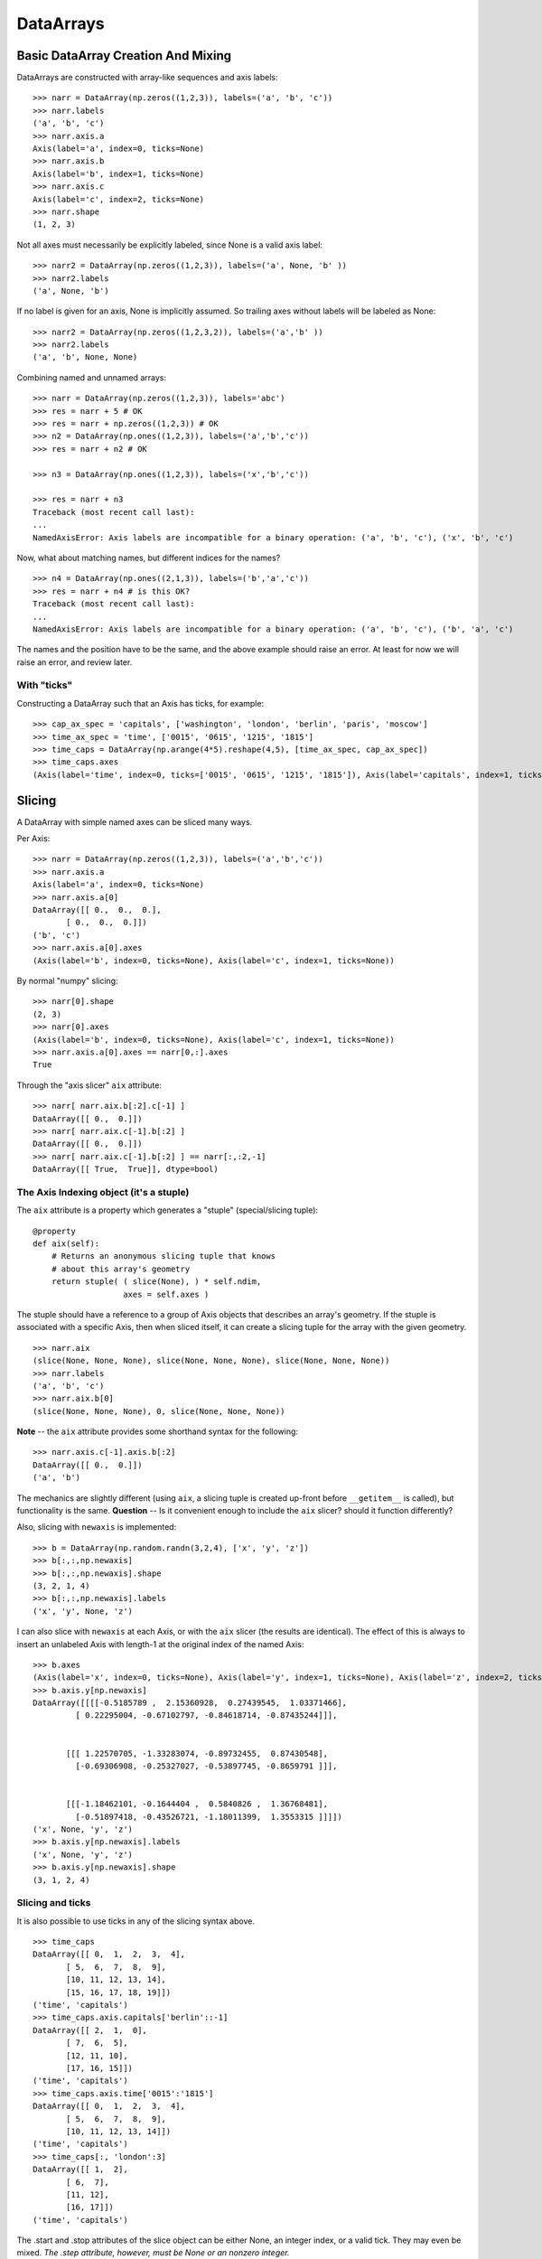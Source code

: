 ============
 DataArrays
============

.. _init_ufuncs:

Basic DataArray Creation And Mixing
===================================

DataArrays are constructed with array-like sequences and axis labels::

  >>> narr = DataArray(np.zeros((1,2,3)), labels=('a', 'b', 'c'))
  >>> narr.labels
  ('a', 'b', 'c')
  >>> narr.axis.a
  Axis(label='a', index=0, ticks=None)
  >>> narr.axis.b
  Axis(label='b', index=1, ticks=None)
  >>> narr.axis.c
  Axis(label='c', index=2, ticks=None)
  >>> narr.shape
  (1, 2, 3)

Not all axes must necessarily be explicitly labeled, since None is a valid axis
label::

  >>> narr2 = DataArray(np.zeros((1,2,3)), labels=('a', None, 'b' ))
  >>> narr2.labels
  ('a', None, 'b')

If no label is given for an axis, None is implicitly assumed.  So trailing axes
without labels will be labeled as None::

  >>> narr2 = DataArray(np.zeros((1,2,3,2)), labels=('a','b' ))
  >>> narr2.labels
  ('a', 'b', None, None)

Combining named and unnamed arrays::

  >>> narr = DataArray(np.zeros((1,2,3)), labels='abc')
  >>> res = narr + 5 # OK
  >>> res = narr + np.zeros((1,2,3)) # OK
  >>> n2 = DataArray(np.ones((1,2,3)), labels=('a','b','c'))
  >>> res = narr + n2 # OK

  >>> n3 = DataArray(np.ones((1,2,3)), labels=('x','b','c'))

  >>> res = narr + n3
  Traceback (most recent call last):
  ...
  NamedAxisError: Axis labels are incompatible for a binary operation: ('a', 'b', 'c'), ('x', 'b', 'c')


Now, what about matching names, but different indices for the names?
::

  >>> n4 = DataArray(np.ones((2,1,3)), labels=('b','a','c'))
  >>> res = narr + n4 # is this OK?
  Traceback (most recent call last):
  ...
  NamedAxisError: Axis labels are incompatible for a binary operation: ('a', 'b', 'c'), ('b', 'a', 'c')

The names and the position have to be the same, and the above example should raise an error.  At least for now we will raise an error, and review later.

With "ticks"
------------

Constructing a DataArray such that an Axis has ticks, for example::

  >>> cap_ax_spec = 'capitals', ['washington', 'london', 'berlin', 'paris', 'moscow']
  >>> time_ax_spec = 'time', ['0015', '0615', '1215', '1815']
  >>> time_caps = DataArray(np.arange(4*5).reshape(4,5), [time_ax_spec, cap_ax_spec])
  >>> time_caps.axes
  (Axis(label='time', index=0, ticks=['0015', '0615', '1215', '1815']), Axis(label='capitals', index=1, ticks=['washington', 'london', 'berlin', 'paris', 'moscow']))

.. _slicing:

Slicing
=======

A DataArray with simple named axes can be sliced many ways.

Per Axis::

  >>> narr = DataArray(np.zeros((1,2,3)), labels=('a','b','c'))
  >>> narr.axis.a
  Axis(label='a', index=0, ticks=None)
  >>> narr.axis.a[0]
  DataArray([[ 0.,  0.,  0.],
	 [ 0.,  0.,  0.]])
  ('b', 'c')
  >>> narr.axis.a[0].axes
  (Axis(label='b', index=0, ticks=None), Axis(label='c', index=1, ticks=None))

By normal "numpy" slicing::

  >>> narr[0].shape
  (2, 3)
  >>> narr[0].axes
  (Axis(label='b', index=0, ticks=None), Axis(label='c', index=1, ticks=None))
  >>> narr.axis.a[0].axes == narr[0,:].axes
  True

Through the "axis slicer" ``aix`` attribute::

  >>> narr[ narr.aix.b[:2].c[-1] ]
  DataArray([[ 0.,  0.]])
  >>> narr[ narr.aix.c[-1].b[:2] ]
  DataArray([[ 0.,  0.]])
  >>> narr[ narr.aix.c[-1].b[:2] ] == narr[:,:2,-1]
  DataArray([[ True,  True]], dtype=bool)

The Axis Indexing object (it's a stuple)
----------------------------------------

The ``aix`` attribute is a property which generates a "stuple" (special/slicing tuple)::

    @property
    def aix(self):
        # Returns an anonymous slicing tuple that knows
        # about this array's geometry
        return stuple( ( slice(None), ) * self.ndim,
                       axes = self.axes )


The stuple should have a reference to a group of Axis objects that describes an array's geometry. If the stuple is associated with a specific Axis, then when sliced itself, it can create a slicing tuple for the array with the given geometry.
::

  >>> narr.aix
  (slice(None, None, None), slice(None, None, None), slice(None, None, None))
  >>> narr.labels
  ('a', 'b', 'c')
  >>> narr.aix.b[0]
  (slice(None, None, None), 0, slice(None, None, None))

**Note** -- the ``aix`` attribute provides some shorthand syntax for the following::

   >>> narr.axis.c[-1].axis.b[:2]
   DataArray([[ 0.,  0.]])
   ('a', 'b')

The mechanics are slightly different (using ``aix``, a slicing tuple is created up-front before ``__getitem__`` is called), but functionality is the same. **Question** -- Is it convenient enough to include the ``aix`` slicer? should it function differently?

Also, slicing with ``newaxis`` is implemented::

  >>> b = DataArray(np.random.randn(3,2,4), ['x', 'y', 'z'])
  >>> b[:,:,np.newaxis]
  >>> b[:,:,np.newaxis].shape
  (3, 2, 1, 4)
  >>> b[:,:,np.newaxis].labels
  ('x', 'y', None, 'z')

I can also slice with ``newaxis`` at each Axis, or with the ``aix`` slicer (the results are identical). The effect of this is always to insert an unlabeled Axis with length-1 at the original index of the named Axis::

  >>> b.axes
  (Axis(label='x', index=0, ticks=None), Axis(label='y', index=1, ticks=None), Axis(label='z', index=2, ticks=None))
  >>> b.axis.y[np.newaxis]
  DataArray([[[[-0.5185789 ,  2.15360928,  0.27439545,  1.03371466],
	   [ 0.22295004, -0.67102797, -0.84618714, -0.87435244]]],


	 [[[ 1.22570705, -1.33283074, -0.89732455,  0.87430548],
	   [-0.69306908, -0.25327027, -0.53897745, -0.8659791 ]]],


	 [[[-1.18462101, -0.1644404 ,  0.5840826 ,  1.36768481],
	   [-0.51897418, -0.43526721, -1.18011399,  1.3553315 ]]]])
  ('x', None, 'y', 'z')
  >>> b.axis.y[np.newaxis].labels
  ('x', None, 'y', 'z')
  >>> b.axis.y[np.newaxis].shape
  (3, 1, 2, 4)

Slicing and ticks
-----------------

It is also possible to use ticks in any of the slicing syntax above. 

::

  >>> time_caps
  DataArray([[ 0,  1,  2,  3,  4],
	 [ 5,  6,  7,  8,  9],
	 [10, 11, 12, 13, 14],
	 [15, 16, 17, 18, 19]])
  ('time', 'capitals')
  >>> time_caps.axis.capitals['berlin'::-1]
  DataArray([[ 2,  1,  0],
	 [ 7,  6,  5],
	 [12, 11, 10],
	 [17, 16, 15]])
  ('time', 'capitals')
  >>> time_caps.axis.time['0015':'1815']
  DataArray([[ 0,  1,  2,  3,  4],
	 [ 5,  6,  7,  8,  9],
	 [10, 11, 12, 13, 14]])
  ('time', 'capitals')
  >>> time_caps[:, 'london':3]
  DataArray([[ 1,  2],
	 [ 6,  7],
	 [11, 12],
	 [16, 17]])
  ('time', 'capitals')


The .start and .stop attributes of the slice object can be either None, an integer index, or a valid tick. They may even be mixed. *The .step attribute, however, must be None or an nonzero integer.*

**Historical note: previously integer ticks clobbered indices.** For example::

  >>> centered_data = DataArray(np.random.randn(6), [ ('c_idx', range(-3,3)) ])
  >>> centered_data.axis.c_idx.make_slice( slice(0, 6, None) )
  (slice(3, 6, None),)

make_slice() first tries to look up the key parameters as ticks, and then sees if the key parameters can be used as simple indices. Thus 0 is found as index 3, and 6 is passed through as index 6.

Possible resolution 1
~~~~~~~~~~~~~~~~~~~~~

"larry" would make this distinction::

  >>> centered_data.axis.c_idx[ [0]:[2] ]
  >>> < returns underlying array from [3:5] >
  >>> centered_data.axis.c_idx[ 0:2 ]
  >>> < returns underlying array from [0:2] >

And I believe mixing of ticks and is valid also.

Possible resolution 2 (the winner)
~~~~~~~~~~~~~~~~~~~~~~~~~~~~~~~~~~

Do not allow integer ticks -- cast to float perhaps

**Note**: this will be the solution. When validating ticks on an Axis, ensure that none of them ``isinstance(t, int)``


Possible resolution 3
~~~~~~~~~~~~~~~~~~~~~

Restrict access to tick based slicing to another special slicing object.

.. _broadcasting:

Broadcasting
============

What about broadcasting between two named arrays, where the broadcasting
adds an axis? All ordinary NumPy rules for shape compatibility apply. Additionally, DataArray imposes axis label consistency rules.

The broadcasted DataArray below, "a", takes on dummy dimensions that are taken to be compatible with the larger DataArray::

  >>> b = DataArray(np.ones((3,3)), labels=('x','y'))
  >>> a = DataArray(np.ones((3,)), labels=('y',))
  >>> res = 2*b - a
  >>> res
  DataArray([[ 1.,  1.,  1.],
	 [ 1.,  1.,  1.],
	 [ 1.,  1.,  1.]])
  ('x', 'y')

When there are unlabeled dimensions, they also must be consistently oriented across arrays when broadcasting::

  >>> b = DataArray(np.random.randn(3,2,4), ['x', None, 'y'])
  >>> a = DataArray(np.random.randn(2,4), [None, 'y'])
  >>> res = a + b
  >>> res
  DataArray([[[-0.06487062,  1.58301239,  0.74446424,  1.08379646],
	  [ 1.06747405, -1.83001368,  3.61478199, -0.55349716]],

	 [[-1.39792187,  2.29882562,  0.56549005,  1.24946248],
	  [ 0.70568938, -2.39824403,  3.5630711 , -0.19336178]],

	 [[-0.48030142,  0.35936638,  0.20565394,  0.83436278],
	  [-1.03604339, -1.59288828,  2.25200683, -0.75328268]]])
  ('x', None, 'y')

We already know that if the dimension labels don't match, this won't be allowed (even though the shapes are correct)::

  >>> b = DataArray(np.ones((3,3)), labels=('x','y'))
  >>> a = DataArray(np.ones((3,)), labels=('x',))
  >>> res = 2*b - a
  ------------------------------------------------------------
  Traceback (most recent call last):
  ...
  NamedAxisError: Axis labels are incompatible for a binary operation: ('x', 'y'), ('x',)

But a numpy idiom for padding dimensions helps us in this case::

  >>> res = 2*b - a[:,None]
  >>> res
  DataArray([[ 1.,  1.,  1.],
	 [ 1.,  1.,  1.],
	 [ 1.,  1.,  1.]])
  ('x', 'y')

In other words, this scenario is also a legal combination::

  >>> a2 = a[:,None]
  >>> a2.labels
  ('x', None)
  >>> b + a2
  DataArray([[ 2.,  2.,  2.],
	 [ 2.,  2.,  2.],
	 [ 2.,  2.,  2.]])
  ('x', 'y')

The rule for dimension compatibility is that any two axes match if one of the following is true

* their (label, length) pairs are equal
* their dimensions are broadcast-compatible, and their labels are equal
* their dimensions are broadcast-compatible, and their labels are non-conflicting (ie, one or both are None)

**Question** -- what about this situation::

  >>> b = DataArray(np.ones((3,3)), labels=('x','y'))
  >>> a = DataArray(np.ones((3,1)), labels=('x','y'))
  >>> a+b
  DataArray([[ 2.,  2.,  2.],
	 [ 2.,  2.,  2.],
	 [ 2.,  2.,  2.]])
  ('x', 'y')

The broadcasting rules currently allow this combination. I'm inclined to allow it. Even though the axes are different lengths in ``a`` and ``b``, and therefore *might* be considered different logical axes, there is no actual information collision from ``a.axis.y``.

.. _iteration:

Iteration
=========

seems to work::

  >>> for foo in time_caps:
  ...     print foo
  ...     print foo.axes
  ... 
  [0 1 2 3 4]
  ('capitals',)
  (Axis(label='capitals', index=0, ticks=['washington', 'london', 'berlin', 'paris', 'moscow']),)
  [5 6 7 8 9]
  ('capitals',)
  (Axis(label='capitals', index=0, ticks=['washington', 'london', 'berlin', 'paris', 'moscow']),)
  [10 11 12 13 14]
  ('capitals',)
  (Axis(label='capitals', index=0, ticks=['washington', 'london', 'berlin', 'paris', 'moscow']),)
  [15 16 17 18 19]
  ('capitals',)
  (Axis(label='capitals', index=0, ticks=['washington', 'london', 'berlin', 'paris', 'moscow']),)

  >>> for foo in time_caps.T:
      print foo
      print foo.axes
  ... 
  [ 0  5 10 15]
  ('time',)
  (Axis(label='time', index=0, ticks=['0015', '0615', '1215', '1815']),)
  [ 1  6 11 16]
  ('time',)
  (Axis(label='time', index=0, ticks=['0015', '0615', '1215', '1815']),)
  [ 2  7 12 17]
  ('time',)
  (Axis(label='time', index=0, ticks=['0015', '0615', '1215', '1815']),)
  [ 3  8 13 18]
  ('time',)
  (Axis(label='time', index=0, ticks=['0015', '0615', '1215', '1815']),)
  [ 4  9 14 19]
  ('time',)
  (Axis(label='time', index=0, ticks=['0015', '0615', '1215', '1815']),)

Or even more conveniently::

  >>> for foo in time_caps.axis.capitals:
  ...     print foo
  ... 
  [ 0  5 10 15]
  ('time',)
  [ 1  6 11 16]
  ('time',)
  [ 2  7 12 17]
  ('time',)
  [ 3  8 13 18]
  ('time',)
  [ 4  9 14 19]
  ('time',)

.. _transposition:

Transposition of Axes
=====================

Transposition of a DataArray preserves the dimension labels, and updates the corresponding indices::

  >>> b.shape
  (3, 2, 4)
  >>> b.axes
  [Axis(label='x', index=0, ticks=None), Axis(label=None, index=1, ticks=None), Axis(label='y', index=2, ticks=None)]
  >>> b.T.shape
  (4, 2, 3)
  >>> b.T.axes
  [Axis(label='y', index=0, ticks=None), Axis(label=None, index=1, ticks=None), Axis(label='x', index=2, ticks=None)]

.. _label_updates:

Changing Labels on DataArrays
=============================

Tricky Attributes
-----------------

* .labels -- currently a mutable list of Axis.name attributes
* .axes -- currently a mutable list of Axis objects
* .axis -- a key-to-attribute dictionary

Need an event-ful way to change an Axis's label, such that all the above attributes are updated.

**Proposed solution**: 

1. use a set_label() method. This will consequently update the parent array's 
    (labels, axes, axis) attributes. 
2. make the mutable lists into *tuples* to deny write access.
3. make the KeyStruct ``.axis`` have write-once access 

.. _todo:

ToDo
====

* Support DataArray instances with mixed axes: simple ones with no values 
  and 'fancy' ones with data in them.  Syntax?

``a = DataArray.from_names(data, labels=['a','b','c'])``

``b = DataArray(data, axes=[('a',['1','2','3']), ('b',['one','two']), ('c',['red','black'])])``

``c = DataArray(data, axes=[('a',['1','2','3']), ('b',None), ('c',['red','black'])])``

* Can a, b, and c be combined in binary operations, given the different tick
  combinations?
* How to handle complicated reshaping (not flattening or, padding/trimming with
  1s) 
* Units support (Darren's)
* Jagged arrays? Kilian's suggestion.  Drop the base array altogether, and
  access data via the .axis objects alone.
* "Enum dtype", could be useful for event selection.
* "Ordered factors"? Something R supports.
* How many axis classes?

* Allowing non-string axis names?

- At least they must be hashable...
- Serialization?


* Allowing multiple labels per axis?


* Rob Speer's proposal for purely top-level, 'magical' attributes?


* Finish the semantics of .lix indexing, especially with regards to what it
  should do when integer ticks are present.

* What should a.axis.x[object] do: .lix-style indexing or pure numpy indexing?

Indexing semantics possibilities
--------------------------------

1. .lix: Integers always labels.  a.lix[3:10] means labels 3 and 10 MUST exist.

2. .nix: Integers are never treated as labels.

3. .awful_ix: 1, then 2.


Axis api
--------
If a is an axis from an array: a = x.axis.a

- a.at(key): return the slice at that key, with one less dimension than x
- a.keep(keys): join slices for given keys, dims=dims(x)
- a.drop(keys): like keep, but the opposite

a[i] valid cases:

- i: integer => normal numpy scalar indexing, one less dim than x
- i: slice: numpy view slicing.  same dims as x, must recover the ticks 
- i: list/array: numpy fancy indexing, as long as the index list is 1d only.


